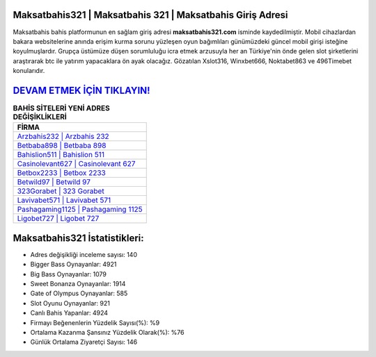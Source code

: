 ﻿Maksatbahis321 | Maksatbahis 321 | Maksatbahis Giriş Adresi
===================================

.. image:: images/maksatbahis-giris.jpg
   :width: 600
   
Maksatbahis bahis platformunun en sağlam giriş adresi **maksatbahis321.com** isminde kaydedilmiştir. Mobil cihazlardan bakara websitelerine anında erişim kurma sorunu yüzleşen oyun bağımlıları günümüzdeki güncel mobil girişi isteğine koyulmuşlardır. Grupça üstümüze düşen sorumluluğu icra etmek arzusuyla her an Türkiye'nin önde gelen  slot şirketlerini araştırarak btc ile yatırım yapacaklara ön ayak olacağız. Gözatılan Xslot316, Winxbet666, Noktabet863 ve 496Timebet konularıdır.

`DEVAM ETMEK İÇİN TIKLAYIN! <https://cutt.ly/QwVVg2Vk>`_
==============

.. list-table:: **BAHİS SİTELERİ YENİ ADRES DEĞİŞİKLİKLERİ**
   :widths: 100
   :header-rows: 1

   * - FİRMA
   * - `Arzbahis232 | Arzbahis 232 <arzbahis232-arzbahis-232-arzbahis-giris-adresi.html>`_
   * - `Betbaba898 | Betbaba 898 <betbaba898-betbaba-898-betbaba-giris-adresi.html>`_
   * - `Bahislion511 | Bahislion 511 <bahislion511-bahislion-511-bahislion-giris-adresi.html>`_	 
   * - `Casinolevant627 | Casinolevant 627 <casinolevant627-casinolevant-627-casinolevant-giris-adresi.html>`_	 
   * - `Betbox2233 | Betbox 2233 <betbox2233-betbox-2233-betbox-giris-adresi.html>`_ 
   * - `Betwild97 | Betwild 97 <betwild97-betwild-97-betwild-giris-adresi.html>`_
   * - `323Gorabet | 323 Gorabet <323gorabet-323-gorabet-gorabet-giris-adresi.html>`_	 
   * - `Lavivabet571 | Lavivabet 571 <lavivabet571-lavivabet-571-lavivabet-giris-adresi.html>`_
   * - `Pashagaming1125 | Pashagaming 1125 <pashagaming1125-pashagaming-1125-pashagaming-giris-adresi.html>`_
   * - `Ligobet727 | Ligobet 727 <ligobet727-ligobet-727-ligobet-giris-adresi.html>`_
	 
Maksatbahis321 İstatistikleri:
===================================	 
* Adres değişikliği inceleme sayısı: 140
* Bigger Bass Oynayanlar: 4921
* Big Bass Oynayanlar: 1079
* Sweet Bonanza Oynayanlar: 1914
* Gate of Olympus Oynayanlar: 585
* Slot Oyunu Oynayanlar: 921
* Canlı Bahis Yapanlar: 4924
* Firmayı Beğenenlerin Yüzdelik Sayısı(%): %9
* Ortalama Kazanma Şansınız Yüzdelik Olarak(%): %76
* Günlük Ortalama Ziyaretçi Sayısı: 146
